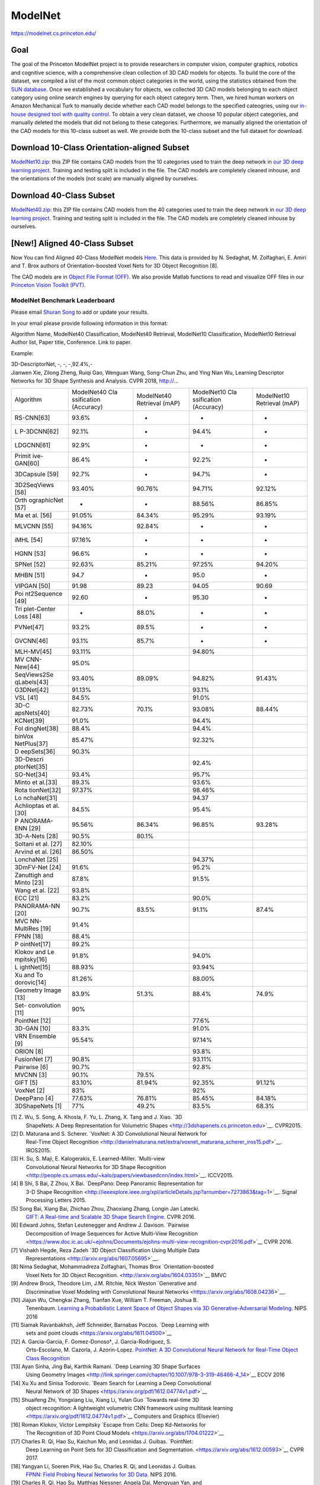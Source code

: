 ########
ModelNet
########

`<https://modelnet.cs.princeton.edu/>`_

Goal
====

The goal of the Princeton ModelNet project is to provide researchers in
computer vision, computer graphics, robotics and cognitive science, with a
comprehensive clean collection of 3D CAD models for objects. To build the core
of the dataset, we compiled a list of the most common object categories in the
world, using the statistics obtained from the `SUN database
<http://sun.cs.princeton.edu/>`__. Once we established a vocabulary for
objects, we collected 3D CAD models belonging to each object category using
online search engines by querying for each object category term. Then, we hired
human workers on Amazon Mechanical Turk to manually decide whether each CAD
model belongs to the specified cateogries, using our `in-house designed tool
with quality control <http://3dvision.princeton.edu/code.html#TurkCleaner>`__.
To obtain a very clean dataset, we choose 10 popular object categories, and
manually deleted the models that did not belong to these categories.
Furthermore, we manually aligned the orientation of the CAD models for this
10-class subset as well. We provide both the 10-class subset and the full
dataset for download.

Download 10-Class Orientation-aligned Subset
============================================

`ModelNet10.zip
<http://3dvision.princeton.edu/projects/2014/3DShapeNets/ModelNet10.zip>`__:
this ZIP file contains CAD models from the 10 categories used to train the deep
network in `our 3D deep learning project
<http://vision.princeton.edu/projects/2014/3DShapeNets/>`__.  Training and
testing split is included in the file. The CAD models are completely cleaned
inhouse, and the orientations of the models (not scale) are manually aligned by
ourselves.

Download 40-Class Subset
========================

`ModelNet40.zip <http://modelnet.cs.princeton.edu/ModelNet40.zip>`__: this ZIP
file contains CAD models from the 40 categories used to train the deep network
in `our 3D deep learning project
<http://vision.princeton.edu/projects/2014/3DShapeNets/>`__.  Training and
testing split is included in the file. The CAD models are completely cleaned
inhouse by ourselves.

[New!] Aligned 40-Class Subset
==============================

Now You can find Aligned 40-Class ModelNet models `Here
<https://github.com/lmb-freiburg/orion>`__. This data is provided by N.
Sedaghat, M. Zolfaghari, E. Amiri and T. Brox authors of Orientation-boosted
Voxel Nets for 3D Object Recognition [8].

The CAD models are in `Object File Format (OFF)
<http://segeval.cs.princeton.edu/public/off_format.html>`__. We also provide
Matlab functions to read and visualize OFF files in our `Princeton Vision
Toolkit (PVT) <http://3dvision.princeton.edu/code.html>`__.

******************************
ModelNet Benchmark Leaderboard
******************************

Please email `Shuran Song <http://shurans.github.io/>`__ to add or update your
results.

In your email please provide following information in this format:

| Algorithm Name, ModelNet40 Classification, ModelNet40 Retrieval, ModelNet10
  Classification, ModelNet10 Retrieval
| Author list, Paper title, Conference.  Link to paper.

Example:

| 3D-DescriptorNet, -, -, -,92.4%,-
| Jianwen Xie, Zilong Zheng, Ruiqi Gao, Wenguan Wang, Song-Chun Zhu, and Ying
  Nian Wu, Learning Descriptor Networks for 3D Shape Synthesis and Analysis. CVPR
  2018, http://...

+-------------+-------------+-------------+-------------+-------------+
| Algorithm   | ModelNet40  | ModelNet40  | ModelNet10  | ModelNet10  |
|             | Cla         | Retrieval   | Cla         | Retrieval   |
|             | ssification | (mAP)       | ssification | (mAP)       |
|             | (Accuracy)  |             | (Accuracy)  |             |
+-------------+-------------+-------------+-------------+-------------+
| RS-CNN[63]  | 93.6%       | -           | -           | -           |
+-------------+-------------+-------------+-------------+-------------+
| L           | 92.1%       | -           | 94.4%       | -           |
| P-3DCNN[62] |             |             |             |             |
+-------------+-------------+-------------+-------------+-------------+
| LDGCNN[61]  | 92.9%       | -           | -           | -           |
+-------------+-------------+-------------+-------------+-------------+
| Primit      | 86.4%       | -           | 92.2%       | -           |
| ive-GAN[60] |             |             |             |             |
+-------------+-------------+-------------+-------------+-------------+
| 3DCapsule   | 92.7%       | -           | 94.7%       | -           |
| [59]        |             |             |             |             |
+-------------+-------------+-------------+-------------+-------------+
| 3D2SeqViews | 93.40%      | 90.76%      | 94.71%      | 92.12%      |
| [58]        |             |             |             |             |
+-------------+-------------+-------------+-------------+-------------+
| Orth        | -           | -           | 88.56%      | 86.85%      |
| ographicNet |             |             |             |             |
| [57]        |             |             |             |             |
+-------------+-------------+-------------+-------------+-------------+
| Ma et al.   | 91.05%      | 84.34%      | 95.29%      | 93.19%      |
| [56]        |             |             |             |             |
+-------------+-------------+-------------+-------------+-------------+
| MLVCNN [55] | 94.16%      | 92.84%      | -           | -           |
+-------------+-------------+-------------+-------------+-------------+
| iMHL [54]   | 97.16%      | -           | -           | -           |
+-------------+-------------+-------------+-------------+-------------+
| HGNN [53]   | 96.6%       | -           | -           | -           |
+-------------+-------------+-------------+-------------+-------------+
| SPNet [52]  | 92.63%      | 85.21%      | 97.25%      | 94.20%      |
+-------------+-------------+-------------+-------------+-------------+
| MHBN [51]   | 94.7        | -           | 95.0        | -           |
+-------------+-------------+-------------+-------------+-------------+
| VIPGAN [50] | 91.98       | 89.23       | 94.05       | 90.69       |
+-------------+-------------+-------------+-------------+-------------+
| Poi         | 92.60       | -           | 95.30       | -           |
| nt2Sequence |             |             |             |             |
| [49]        |             |             |             |             |
+-------------+-------------+-------------+-------------+-------------+
| Tri         | -           | 88.0%       | -           | -           |
| plet-Center |             |             |             |             |
| Loss [48]   |             |             |             |             |
+-------------+-------------+-------------+-------------+-------------+
| PVNet[47]   | 93.2%       | 89.5%       | -           | -           |
+-------------+-------------+-------------+-------------+-------------+
| GVCNN[46]   | 93.1%       | 85.7%       | -           | -           |
+-------------+-------------+-------------+-------------+-------------+
| MLH-MV[45]  | 93.11%      |             | 94.80%      |             |
+-------------+-------------+-------------+-------------+-------------+
| MV          | 95.0%       |             |             |             |
| CNN-New[44] |             |             |             |             |
+-------------+-------------+-------------+-------------+-------------+
| SeqViews2Se | 93.40%      | 89.09%      | 94.82%      | 91.43%      |
| qLabels[43] |             |             |             |             |
+-------------+-------------+-------------+-------------+-------------+
| G3DNet[42]  | 91.13%      |             | 93.1%       |             |
+-------------+-------------+-------------+-------------+-------------+
| VSL [41]    | 84.5%       |             | 91.0%       |             |
+-------------+-------------+-------------+-------------+-------------+
| 3D-C        | 82.73%      | 70.1%       | 93.08%      | 88.44%      |
| apsNets[40] |             |             |             |             |
+-------------+-------------+-------------+-------------+-------------+
| KCNet[39]   | 91.0%       |             | 94.4%       |             |
+-------------+-------------+-------------+-------------+-------------+
| Fol         | 88.4%       |             | 94.4%       |             |
| dingNet[38] |             |             |             |             |
+-------------+-------------+-------------+-------------+-------------+
| binVox      | 85.47%      |             | 92.32%      |             |
| NetPlus[37] |             |             |             |             |
+-------------+-------------+-------------+-------------+-------------+
| D           | 90.3%       |             |             |             |
| eepSets[36] |             |             |             |             |
+-------------+-------------+-------------+-------------+-------------+
| 3D-Descri   |             |             | 92.4%       |             |
| ptorNet[35] |             |             |             |             |
+-------------+-------------+-------------+-------------+-------------+
| SO-Net[34]  | 93.4%       |             | 95.7%       |             |
+-------------+-------------+-------------+-------------+-------------+
| Minto et    | 89.3%       |             | 93.6%       |             |
| al.[33]     |             |             |             |             |
+-------------+-------------+-------------+-------------+-------------+
| Rota        | 97.37%      |             | 98.46%      |             |
| tionNet[32] |             |             |             |             |
+-------------+-------------+-------------+-------------+-------------+
| Lo          |             |             | 94.37       |             |
| nchaNet[31] |             |             |             |             |
+-------------+-------------+-------------+-------------+-------------+
| Achlioptas  | 84.5%       |             | 95.4%       |             |
| et al. [30] |             |             |             |             |
+-------------+-------------+-------------+-------------+-------------+
| P           | 95.56%      | 86.34%      | 96.85%      | 93.28%      |
| ANORAMA-ENN |             |             |             |             |
| [29]        |             |             |             |             |
+-------------+-------------+-------------+-------------+-------------+
| 3D-A-Nets   | 90.5%       | 80.1%       |             |             |
| [28]        |             |             |             |             |
+-------------+-------------+-------------+-------------+-------------+
| Soltani et  | 82.10%      |             |             |             |
| al. [27]    |             |             |             |             |
+-------------+-------------+-------------+-------------+-------------+
| Arvind et   | 86.50%      |             |             |             |
| al. [26]    |             |             |             |             |
+-------------+-------------+-------------+-------------+-------------+
| LonchaNet   |             |             | 94.37%      |             |
| [25]        |             |             |             |             |
+-------------+-------------+-------------+-------------+-------------+
| 3DmFV-Net   | 91.6%       |             | 95.2%       |             |
| [24]        |             |             |             |             |
+-------------+-------------+-------------+-------------+-------------+
| Zanuttigh   | 87.8%       |             | 91.5%       |             |
| and Minto   |             |             |             |             |
| [23]        |             |             |             |             |
+-------------+-------------+-------------+-------------+-------------+
| Wang et al. | 93.8%       |             |             |             |
| [22]        |             |             |             |             |
+-------------+-------------+-------------+-------------+-------------+
| ECC [21]    | 83.2%       |             | 90.0%       |             |
+-------------+-------------+-------------+-------------+-------------+
| PANORAMA-NN | 90.7%       | 83.5%       | 91.1%       | 87.4%       |
| [20]        |             |             |             |             |
+-------------+-------------+-------------+-------------+-------------+
| MVC         | 91.4%       |             |             |             |
| NN-MultiRes |             |             |             |             |
| [19]        |             |             |             |             |
+-------------+-------------+-------------+-------------+-------------+
| FPNN [18]   | 88.4%       |             |             |             |
+-------------+-------------+-------------+-------------+-------------+
| P           | 89.2%       |             |             |             |
| ointNet[17] |             |             |             |             |
+-------------+-------------+-------------+-------------+-------------+
| Klokov and  | 91.8%       |             | 94.0%       |             |
| Le          |             |             |             |             |
| mpitsky[16] |             |             |             |             |
+-------------+-------------+-------------+-------------+-------------+
| L           | 88.93%      |             | 93.94%      |             |
| ightNet[15] |             |             |             |             |
+-------------+-------------+-------------+-------------+-------------+
| Xu and      | 81.26%      |             | 88.00%      |             |
| To          |             |             |             |             |
| dorovic[14] |             |             |             |             |
+-------------+-------------+-------------+-------------+-------------+
| Geometry    | 83.9%       | 51.3%       | 88.4%       | 74.9%       |
| Image [13]  |             |             |             |             |
+-------------+-------------+-------------+-------------+-------------+
| Set-        | 90%         |             |             |             |
| convolution |             |             |             |             |
| [11]        |             |             |             |             |
+-------------+-------------+-------------+-------------+-------------+
| PointNet    |             |             | 77.6%       |             |
| [12]        |             |             |             |             |
+-------------+-------------+-------------+-------------+-------------+
| 3D-GAN [10] | 83.3%       |             | 91.0%       |             |
+-------------+-------------+-------------+-------------+-------------+
| VRN         | 95.54%      |             | 97.14%      |             |
| Ensemble    |             |             |             |             |
| [9]         |             |             |             |             |
+-------------+-------------+-------------+-------------+-------------+
| ORION [8]   |             |             | 93.8%       |             |
+-------------+-------------+-------------+-------------+-------------+
| FusionNet   | 90.8%       |             | 93.11%      |             |
| [7]         |             |             |             |             |
+-------------+-------------+-------------+-------------+-------------+
| Pairwise    | 90.7%       |             | 92.8%       |             |
| [6]         |             |             |             |             |
+-------------+-------------+-------------+-------------+-------------+
| MVCNN [3]   | 90.1%       | 79.5%       |             |             |
+-------------+-------------+-------------+-------------+-------------+
| GIFT [5]    | 83.10%      | 81.94%      | 92.35%      | 91.12%      |
+-------------+-------------+-------------+-------------+-------------+
| VoxNet [2]  | 83%         |             | 92%         |             |
+-------------+-------------+-------------+-------------+-------------+
| DeepPano    | 77.63%      | 76.81%      | 85.45%      | 84.18%      |
| [4]         |             |             |             |             |
+-------------+-------------+-------------+-------------+-------------+
| 3DShapeNets | 77%         | 49.2%       | 83.5%       | 68.3%       |
| [1]         |             |             |             |             |
+-------------+-------------+-------------+-------------+-------------+

[1] Z. Wu, S. Song, A. Khosla, F. Yu, L. Zhang, X. Tang and J. Xiao.  `3D
     ShapeNets: A Deep Representation for Volumetric Shapes
     <http://3dshapenets.cs.princeton.edu>`__. CVPR2015.

[2] D. Maturana and S. Scherer. `VoxNet: A 3D Convolutional Neural Network for
     Real-Time Object Recognition
     <http://danielmaturana.net/extra/voxnet_maturana_scherer_iros15.pdf>`__.
     IROS2015.

[3] H. Su, S. Maji, E. Kalogerakis, E. Learned-Miller. `Multi-view
     Convolutional Neural Networks for 3D Shape Recognition
     <http://people.cs.umass.edu/~kalo/papers/viewbasedcnn/index.html>`__.
     ICCV2015.

[4] B Shi, S Bai, Z Zhou, X Bai. `DeepPano: Deep Panoramic Representation for
     3-D Shape Recognition
     <http://ieeexplore.ieee.org/xpl/articleDetails.jsp?arnumber=7273863&tag=1>`__.
     Signal Processing Letters 2015.

[5] Song Bai, Xiang Bai, Zhichao Zhou, Zhaoxiang Zhang, Longin Jan Latecki.
 `GIFT: A Real-time and Scalable 3D Shape Search Engine.
 <https://sites.google.com/site/songbaihust/>`__ CVPR 2016.

[6] Edward Johns, Stefan Leutenegger and Andrew J. Davison. `Pairwise
     Decomposition of Image Sequences for Active Multi-View Recognition
     <https://www.doc.ic.ac.uk/~ejohns/Documents/ejohns-multi-view-recognition-cvpr2016.pdf>`__
     CVPR 2016.

[7] Vishakh Hegde, Reza Zadeh `3D Object Classification Using Multiple Data
     Representations <http://arxiv.org/abs/1607.05695>`__.

[8] Nima Sedaghat, Mohammadreza Zolfaghari, Thomas Brox `Orientation-boosted
    Voxel Nets for 3D Object Recognition. <http://arxiv.org/abs/1604.03351>`__ BMVC

[9] Andrew Brock, Theodore Lim, J.M. Ritchie, Nick Weston `Generative and
     Discriminative Voxel Modeling with Convolutional Neural Networks
     <https://arxiv.org/abs/1608.04236>`__.

[10] Jiajun Wu, Chengkai Zhang, Tianfan Xue, William T. Freeman, Joshua B.
     Tenenbaum. `Learning a Probabilistic Latent Space of Object Shapes via 3D
     Generative-Adversarial Modeling. <https://arxiv.org/pdf/1610.07584.pdf>`__ NIPS
     2016

[11] Siamak Ravanbakhsh, Jeff Schneider, Barnabas Poczos. `Deep Learning with
     sets and point clouds <https://arxiv.org/abs/1611.04500>`__

[12] A. Garcia-Garcia, F. Gomez-Donoso†, J. Garcia-Rodriguez, S.
     Orts-Escolano, M. Cazorla, J. Azorin-Lopez. `PointNet: A 3D Convolutional
     Neural Network for Real-Time Object Class Recognition
     <http://ieeexplore.ieee.org/document/7727386//>`__

[13] Ayan Sinha, Jing Bai, Karthik Ramani. `Deep Learning 3D Shape Surfaces
     Using Geometry Images
     <http://link.springer.com/chapter/10.1007/978-3-319-46466-4_14>`__ ECCV 2016

[14] Xu Xu and Sinisa Todorovic. `Beam Search for Learning a Deep Convolutional
     Neural Network of 3D Shapes <https://arxiv.org/pdf/1612.04774v1.pdf>`__

[15] Shuaifeng Zhi, Yongxiang Liu, Xiang Li, Yulan Guo `Towards real-time 3D
     object recognition: A lightweight volumetric CNN framework using multitask
     learning <https://arxiv.org/pdf/1612.04774v1.pdf>`__ Computers and Graphics
     (Elsevier)

[16] Roman Klokov, Victor Lempitsky `Escape from Cells: Deep Kd-Networks for
     The Recognition of 3D Point Cloud Models <https://arxiv.org/abs/1704.01222>`__

[17] Charles R. Qi, Hao Su, Kaichun Mo, and Leonidas J. Guibas.  `PointNet:
     Deep Learning on Point Sets for 3D Classification and Segmentation.
     <https://arxiv.org/abs/1612.00593>`__ CVPR 2017.

[18] Yangyan Li, Soeren Pirk, Hao Su, Charles R. Qi, and Leonidas J.  Guibas.
     `FPNN: Field Probing Neural Networks for 3D Data.
     <https://arxiv.org/abs/1605.06240>`__ NIPS 2016.

[19] Charles R. Qi, Hao Su, Matthias Niessner, Angela Dai, Mengyuan Yan, and
     Leonidas J. Guibas. `Volumetric and Multi-View CNNs for Object Classification
     on 3D Data. <https://arxiv.org/abs/1604.03265>`__ CVPR 2016.

[20] K. Sfikas, T. Theoharis and I. Pratikakis. `Exploiting the PANORAMA
     Representation for Convolutional Neural Network Classification and Retrieval.
     <https://diglib.eg.org/handle/10.2312/3dor20171045>`__ 3DOR2017.

[21] Martin Simonovsky, Nikos Komodakis `Dynamic Edge-Conditioned Filters in
     Convolutional Neural Networks on Graphs. <https://arxiv.org/abs/1704.02901>`__

[22] Chu Wang, Marcello Pelillo, Kaleem Siddiqi. `Dominant Set Clustering and
     Pooling for Multi-View 3D Object Recognition.
     <http://www.cim.mcgill.ca/~chuwang/files/bmvc2017/0253.pdf>`__ BMVC 2017.

[23] Pietro Zanuttigh and Ludovico Minto `Deep Learning for 3D Shape
     Classification from Multiple Depth Maps
     <https://www2.securecms.com/ICIP2017/Papers/ViewPapers.asp?PaperNum=2413>`__
     ICIP 2017.

[24] Yizhak Ben-Shabat, Michael Lindenbaum, Anath Fischer `3D Point Cloud
     Classification and Segmentation using 3D Modified Fisher Vector Representation
     for Convolutional Neural Networks <https://arxiv.org/abs/1711.08241>`__ arXiv
     2017.

[25] F. Gomez-Donoso, A. Garcia-Garcia, J. Garcia-Rodriguez, S.  Orts-Escolano,
     M. Cazorla `LonchaNet: A sliced-based CNN architecture for real-time 3D object
     recognition <http://ieeexplore.ieee.org/document/7965883/>`__ Neural Networks
     (IJCNN), 2017.

[26] Varun Arvind, Anthony Costa, Marcus Badgeley, Samuel Cho, Eric Oermann
     `Wide and deep volumetric residual networks for volumetric image classification
     <https://arxiv.org/abs/1710.01217>`__ arXiv 2017.

[27] Amir Arsalan Soltani, Haibin Huang, Jiajun Wu, Tejas D. Kulkarni, Joshua
     B. Tenenbaum `Synthesizing 3D Shapes via Modeling Multi-View Depth Maps and
     Silhouettes with Deep Generative Networks
     <https://github.com/Amir-Arsalan/Synthesize3DviaDepthOrSil>`__ CVPR 2017

[28] Mengwei Ren, Liang Niu, Yi Fang `3D-A-Nets: 3D Deep Dense Descriptor for
     Volumetric Shapes with Adversarial Networks
     <https://arxiv.org/abs/1711.10108>`__

[29] K Sfikas, I Pratikakis and T Theoharis, `Ensemble of PANORAMA-based
     Convolutional Neural Networks for 3D Model Classification and Retrieval
     <https://doi.org/10.1016/j.cag.2017.12.001>`__ Computers and Graphics

[30] Panos Achlioptas, Olga Diamanti, Ioannis Mitliagkas, Leonidas Guibas.
     `Learning Representations and Generative Models for 3D Point Clouds
     <https://doi.org/10.1016/j.cag.2017.12.001>`__, arXiv 2017

[31] F. Gomez-Donoso, A. Garcia-Garcia, J. Garcia-Rodriguez, S.  Orts-Escolano,
     M. Cazorla. `LonchaNet: A sliced-based CNN architecture for real-time 3D object
     recognition" <http://ieeexplore.ieee.org/document/7965883/>`__

[32] Asako Kanezaki, Yasuyuki Matsushita and Yoshifumi Nishida.  `RotationNet:
     Joint Object Categorization and Pose Estimation Using Multiviews from
     Unsupervised Viewpoints. CVPR, 2018. <https://arxiv.org/abs/1603.06208>`__

[33] L. Minto ,P. Zanuttigh, G. Pagnutti `Deep Learning for 3D Shape
     Classification Based on Volumetric Density and Surface Approximation Clues,
     International Conference on Computer Vision Theory and Applications (VISAPP),
     2018
     <http://lttm.dei.unipd.it/nuovo/Papers/18_VISAPP_3d_multi_classification.pdf>`__

[34] J. Li, B. M. Chen, G. H. Lee `SO-Net: Self-Organizing Network for Point
     Cloud Analysis. <https://github.com/lijx10/SO-Net>`__ CVPR2018

[35] Jianwen Xie, Zilong Zheng, Ruiqi Gao, Wenguan Wang, Song-Chun Zhu, and
     Ying Nian Wu, `Learning Descriptor Networks for 3D Shape Synthesis and
     Analysis.
     <http://www.stat.ucla.edu/~jxie/3DDescriptorNet/3DDescriptorNet.html>`__ CVPR
     2018

[36] Manzil Zaheer, Satwik Kottur, Siamak Ravanbhakhsh, Barnabás Póczos, Ruslan
     Salakhutdinov1, Alexander J Smola, `Deep Sets.
     <https://papers.nips.cc/paper/6931-deep-sets.pdf>`__ NIPS 2018

[37] Chao Ma, Wei An, Yinjie Lei, Yulan Guo. BV-CNNs: Binary volumetric
     convolutional neural networks for 3D object recognition.  BMVC2017.  Chao Ma,
     Yulan Guo, Yinjie Lei, Wei An. Binary volumetric convolutional neural networks
     for 3D object recognition. IEEE Transactions on Instrumentation & Measurement.

[38] Yaoqing Yang, Chen Feng, Yiru Shen, Dong Tian, `FoldingNet: Point Cloud
     Auto-encoder via Deep Grid Deformation.
     <https://arxiv.org/pdf/1712.07262.pdf>`__ CVPR 2018

[39] Yiru Shen, Chen Feng, Yaoqing Yang and Dong Tian `Mining Point Cloud Local
     Structures by Kernel Correlation and Graph Pooling.
     <https://arxiv.org/pdf/1712.06760.pdf>`__ CVPR 2018

[40] Ryan Lambert, `Capsule Nets for Content Based 3D Model Retrieval
     <https://github.com/Ryanglambert/3d_model_retriever>`__

[41] Shikun Liu, C. Lee Giles, and Alexander G. Ororbia II. `Learning a
     Hierarchical Latent-Variable Model of 3D Shapes
     <%20http://shikun.io/papers/vsl.html>`__ 3DV 2018

[42] Miguel Dominguez,Rohan Dhamdhere,Atir Petkar,Saloni Jain, Shagan Sah,
     Raymond Ptucha, `General-Purpose Deep Point Cloud Feature Extractor.
     <https://ieeexplore.ieee.org/document/8354322/>`__ WACV 2018.

[43] Zhizhong Han, Mingyang Shang, Zhenbao Liu, Chi-Man Vong, Yu-Shen Liu,
     Junwei Han, Matthias Zwicker, C.L. Philip Chen.  `SeqViews2SeqLabels: Learning
     3D Global Features via Aggregating Sequential Views by RNN with Attention.
     <%20http://cgcad.thss.tsinghua.edu.cn/liuyushen/SeqViews2SeqLabels/index.html>`__.
     IEEE Transactions on Image Processing, 2019, 28(2): 658-672.

[44] Jong-Chyi Su, Matheus Gadelha, Rui Wang, and Subhransu Maji. `A Deeper
     Look at 3D Shape Classifiers <https://arxiv.org/abs/1809.02560>`__ . Second
     Workshop on 3D Reconstruction Meets Semantics, ECCV 2018.

[45] Kripasindhu Sarkar, Basavaraj Hampiholi, Kiran Varanasi, Didier Stricker,
     `Learning 3D Shapes as Multi-Layered Height-maps using 2D Convolutional
     Networks
     <http://openaccess.thecvf.com/content_ECCV_2018/html/Kripasindhu_Sarkar_Learning_3D_shapes_ECCV_2018_paper.html>`__
     ECCV 2018.

[46] Yifan Feng, Zizhao Zhang, Xibin Zhao, Rongrong Ji, Yue Gao.  `GVCNN:
     Group-View Convolutional Neural Networks for 3D Shape Recognition
     <http://openaccess.thecvf.com/content_cvpr_2018/papers/Feng_GVCNN_Group-View_Convolutional_CVPR_2018_paper.pdf>`__
     CVPR 2018.

[47] Haoxuan You, Yifan Feng, Rongrong Ji, Yue Gao. `PVNet: A Joint
     Convolutional Network of Point Cloud and Multi-View for 3D Shape Recognition
     <https://arxiv.org/pdf/1808.07659.pdf>`__ ACM MM 2018.

[48] Xinwei He, Yang Zhou, Zhichao Zhou, Song Bai, and Xiang Bai,.
     `Triplet-Center Loss for Multi-View 3D Object Retrieval, CVPR 2018
     <http://openaccess.thecvf.com/content_cvpr_2018/CameraReady/1632.pdf>`__

[49] Xinhai Liu, Zhizhong Han, Yu-Shen Liu, Matthias Zwicker.  `Point2Sequence:
     Learning the Shape Representation of 3D Point Clouds with an Attention-based
     Sequence to Sequence Network. AAAI 2019.
     <http://cgcad.thss.tsinghua.edu.cn/liuyushen/Point2Sequence>`__

[50] Zhizhong Han, Mingyang Shang, Yu-Shen Liu, Matthias Zwicker. `View
     Inter-Prediction GAN: Unsupervised Representation Learning for 3D Shapes by
     Learning Global Shape Memories to Support Local View Predictions. AAAI 2019.
     <%20http://cgcad.thss.tsinghua.edu.cn/liuyushen/VIPGAN>`__

[51] Yu, Tan, Jingjing Meng, and Junsong Yuan. `"Multi-view Harmonized Bilinear
     Network for 3D Object Recognition." CVPR 2018.
     <http://openaccess.thecvf.com/content_cvpr_2018/CameraReady/0142.pdf>`__

[52] Mohsen Yavartanoo, Eu Young Kim, Kyoung Mu Lee, `SPNet: Deep 3D Object
     Classification and Retrieval using Stereographic Projection, ACCV2018.
     <https://arxiv.org/abs/1811.01571>`__

[53] Yifan Feng, Haoxuan You, Zizhao Zhang, Rongrong Ji, Yue Gao, `Hypergraph
     Neural Networks. <http://gaoyue.org/paper/HGNN.pdf>`__ AAAI2019.

[54] Zizhao Zhang, Haojie Lin, Xibin Zhao, Rongrong Ji, and Yue Gao, `Inductive
     Multi-Hypergraph Learning and Its Application on View-Based 3D Object
     Classification. <https://ieeexplore.ieee.org/document/8424480%0A>`__
     Transactions on Image Processing. 2018.

[55] Jianwen Jiang, Di Bao, Ziqiang Chen, Xibin Zhao, Yue Gao `MLVCNN:
     Multi-Loop-View Convolutional Neural Network for 3D Shape Retrieval
     <http://imoonlab.org/paper/mlvcnn.pdf%0A>`__\ AAAI 2019

[56] Chao Ma, Yulan Guo*, Jungang Yang, Wei An. `Learning Multi-view
     Representation with LSTM for 3D Shape Recognition and Retrieval.
     <https://ieeexplore.ieee.org/document/8490588>`__ IEEE Transactions on
     Multimedia, 2018.IEEE Transactions on Multimedia, 2018.

[57] Hamidreza Kasaei `OrthographicNet: A Deep Learning Approach for 3D Object
     Recognition in Open-Ended Domains. <https://arxiv.org/abs/1902.03057>`__ arXiv
     2019.

[58] Zhizhong Han, Honglei Lu, Zhenbao Liu, Chi-Man Vong, Yu-Shen Liu, Matthias
     Zwicker, Junwei Han, C.L. Philip Chen. `3D2SeqViews: Aggregating Sequential
     Views for 3D Global Feature Learning by CNN with Hierarchical Attention
     Aggregation. <https://ieeexplore.ieee.org/document/8666059>`__ IEEE
     Transactions on Image Processing, 2019

[59] A. Cheraghian and L. Petersson, `3DCapsule: Extending the Capsule
     Architecture to Classify 3D Point Clouds,
     <https://ieeexplore.ieee.org/document/8658405>`__ 2019 IEEE Winter Conference
     on Applications of Computer Vision (WACV), 2019, pp.  1194-1202.

[60] Salman H. Khan, Yulan Guo, Munawar Hayat, Nick Barnes, `"Unsupervised
     Primitive Discovery for Improved 3D Generative Modeling"
     <https://salman-h-khan.github.io/papers/CVPR19_2.pdf>`__ CVPR 2019.

[61] Kuangen Zhang, Ming Hao, Jing Wang, Clarence W. de Silva, Chenglong Fu,
     `Linked Dynamic Graph CNN: Learning on Point Cloud via Linking Hierarchical
     Features. <https://arxiv.org/abs/1904.10014>`__ arXiv.

[62] Sudhakar Kumawat and Shanmuganathan Raman, `LP-3DCNN: Unveiling Local
     Phase in 3D Convolutional Neural Networks.
     <https://arxiv.org/pdf/1904.03498.pdf>`__ CVPR 2019.

[63] Yongcheng Liu, Bin Fan, Shiming Xiang, Chunhong Pan.  `Relation-Shape
     Convolutional Neural Network for Point Cloud Analysis.
     <https://arxiv.org/abs/1904.07601>`__ CVPR 2019

Download Full Dataset
=====================

Please email Shuran Song to obtain the Matlab toolbox for downloading.

Citation
========

If you find this dataset useful, please cite the following paper:

| Z. Wu, S. Song, A. Khosla, F. Yu, L. Zhang, X. Tang and J. Xiao
| `3D ShapeNets: A Deep Representation for Volumetric Shapes <htt
p://3dvision.princeton.edu/projec ts/2014/3DShapeNets/paper.pdf>`__
| Proceedings of 28th IEEE Conference on Computer Vision and Pattern
Recognition (**CVPR2015**)
| **Oral Presentation** · `3D Deep Learning Project Web page
<http://3dvision.princeton.e du/projects/2014/3DShapeNets/>`__

Copyright
=========

All CAD models are downloaded from the Internet and the original authors hold
the copyright of the CAD models. The label of the data was obtained by us via
Amazon Mechanical Turk service and it is provided freely. This dataset is
provided for the convenience of academic research only.
